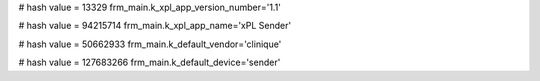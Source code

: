 
# hash value = 13329
frm_main.k_xpl_app_version_number='1.1'


# hash value = 94215714
frm_main.k_xpl_app_name='xPL Sender'


# hash value = 50662933
frm_main.k_default_vendor='clinique'


# hash value = 127683266
frm_main.k_default_device='sender'

